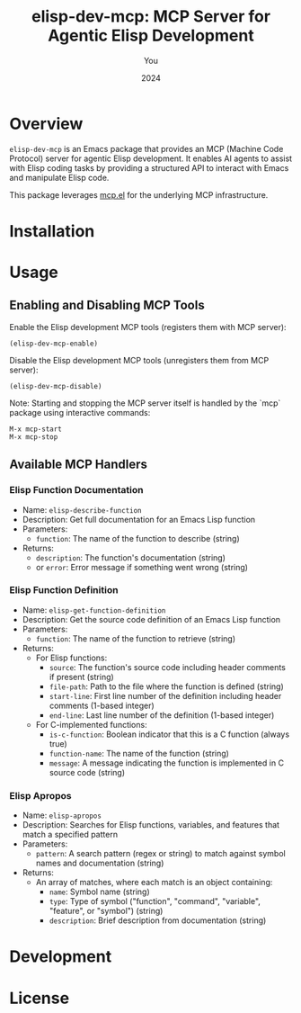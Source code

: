 #+TITLE: elisp-dev-mcp: MCP Server for Agentic Elisp Development
#+AUTHOR: You
#+DATE: 2024

[[https://github.com/laurynas-biveinis/elisp-dev-mcp/actions/workflows/elisp-test.yml][https://github.com/laurynas-biveinis/elisp-dev-mcp/actions/workflows/elisp-test.yml/badge.svg]]
[[https://github.com/laurynas-biveinis/elisp-dev-mcp/actions/workflows/super-linter.yml][https://github.com/laurynas-biveinis/elisp-dev-mcp/actions/workflows/super-linter.yml/badge.svg]]

* Overview

=elisp-dev-mcp= is an Emacs package that provides an MCP (Machine Code Protocol) server
for agentic Elisp development. It enables AI agents to assist with Elisp coding tasks
by providing a structured API to interact with Emacs and manipulate Elisp code.

This package leverages [[https://github.com/laurynas-biveinis/mcp.el][mcp.el]] for the underlying MCP infrastructure.

* Installation

* Usage

** Enabling and Disabling MCP Tools

Enable the Elisp development MCP tools (registers them with MCP server):
#+begin_src elisp
(elisp-dev-mcp-enable)
#+end_src

Disable the Elisp development MCP tools (unregisters them from MCP server):
#+begin_src elisp
(elisp-dev-mcp-disable)
#+end_src

Note: Starting and stopping the MCP server itself is handled by the `mcp` package using interactive commands:
#+begin_src 
M-x mcp-start
M-x mcp-stop
#+end_src

** Available MCP Handlers

*** Elisp Function Documentation
- Name: =elisp-describe-function=
- Description: Get full documentation for an Emacs Lisp function
- Parameters:
  - =function=: The name of the function to describe (string)
- Returns:
  - =description=: The function's documentation (string)
  - or =error=: Error message if something went wrong (string)

*** Elisp Function Definition
- Name: =elisp-get-function-definition=
- Description: Get the source code definition of an Emacs Lisp function
- Parameters:
  - =function=: The name of the function to retrieve (string)
- Returns:
  - For Elisp functions:
    - =source=: The function's source code including header comments if present (string)
    - =file-path=: Path to the file where the function is defined (string)
    - =start-line=: First line number of the definition including header comments (1-based integer)
    - =end-line=: Last line number of the definition (1-based integer)
  - For C-implemented functions:
    - =is-c-function=: Boolean indicator that this is a C function (always true)
    - =function-name=: The name of the function (string)
    - =message=: A message indicating the function is implemented in C source code (string)
    
*** Elisp Apropos
- Name: =elisp-apropos=
- Description: Searches for Elisp functions, variables, and features that match a specified pattern
- Parameters:
  - =pattern=: A search pattern (regex or string) to match against symbol names and documentation (string)
- Returns:
  - An array of matches, where each match is an object containing:
    - =name=: Symbol name (string)
    - =type=: Type of symbol ("function", "command", "variable", "feature", or "symbol") (string)
    - =description=: Brief description from documentation (string)

* Development

* License